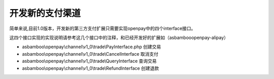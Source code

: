 开发新的支付渠道
=============================

简单来说,目前1.0版本，开发新的第三方支付扩展只需要实现openpay中的四个interface接口。

这四个接口实现的实现说明请参考这几个接口中的注释，和已经开发好的扩展如（asbamboo\openpay-alipay）

* asbamboo\\openpay\\channel\\v1_0\\trade\\PayInterface.php 创建交易
* asbamboo\\openpay\\channel\\v1_0\\trade\\CancelInterface 取消支付
* asbamboo\\openpay\\channel\\v1_0\\trade\\QueryInterface 查询交易
* asbamboo\\openpay\\channel\\v1_0\\trade\\RefundInterface 创建退款